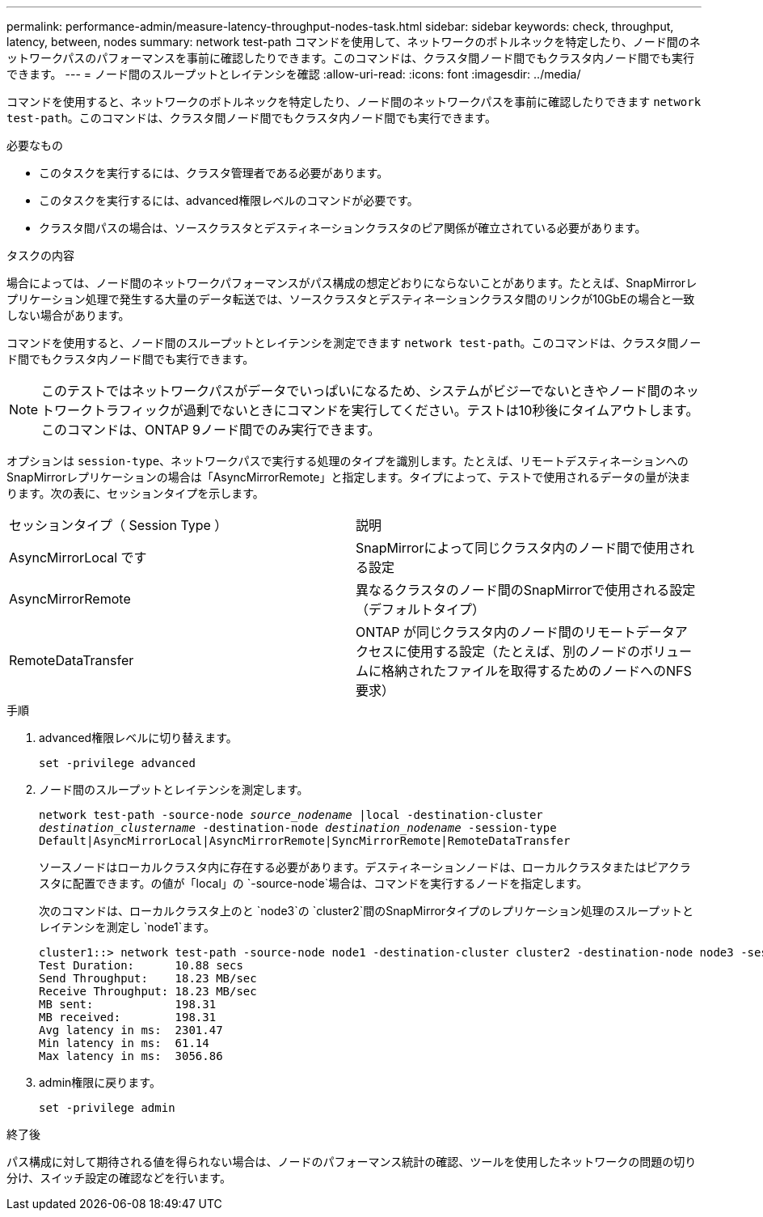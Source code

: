 ---
permalink: performance-admin/measure-latency-throughput-nodes-task.html 
sidebar: sidebar 
keywords: check, throughput, latency, between, nodes 
summary: network test-path コマンドを使用して、ネットワークのボトルネックを特定したり、ノード間のネットワークパスのパフォーマンスを事前に確認したりできます。このコマンドは、クラスタ間ノード間でもクラスタ内ノード間でも実行できます。 
---
= ノード間のスループットとレイテンシを確認
:allow-uri-read: 
:icons: font
:imagesdir: ../media/


[role="lead"]
コマンドを使用すると、ネットワークのボトルネックを特定したり、ノード間のネットワークパスを事前に確認したりできます `network test-path`。このコマンドは、クラスタ間ノード間でもクラスタ内ノード間でも実行できます。

.必要なもの
* このタスクを実行するには、クラスタ管理者である必要があります。
* このタスクを実行するには、advanced権限レベルのコマンドが必要です。
* クラスタ間パスの場合は、ソースクラスタとデスティネーションクラスタのピア関係が確立されている必要があります。


.タスクの内容
場合によっては、ノード間のネットワークパフォーマンスがパス構成の想定どおりにならないことがあります。たとえば、SnapMirrorレプリケーション処理で発生する大量のデータ転送では、ソースクラスタとデスティネーションクラスタ間のリンクが10GbEの場合と一致しない場合があります。

コマンドを使用すると、ノード間のスループットとレイテンシを測定できます `network test-path`。このコマンドは、クラスタ間ノード間でもクラスタ内ノード間でも実行できます。

[NOTE]
====
このテストではネットワークパスがデータでいっぱいになるため、システムがビジーでないときやノード間のネットワークトラフィックが過剰でないときにコマンドを実行してください。テストは10秒後にタイムアウトします。このコマンドは、ONTAP 9ノード間でのみ実行できます。

====
オプションは `session-type`、ネットワークパスで実行する処理のタイプを識別します。たとえば、リモートデスティネーションへのSnapMirrorレプリケーションの場合は「AsyncMirrorRemote」と指定します。タイプによって、テストで使用されるデータの量が決まります。次の表に、セッションタイプを示します。

|===


| セッションタイプ（ Session Type ） | 説明 


 a| 
AsyncMirrorLocal です
 a| 
SnapMirrorによって同じクラスタ内のノード間で使用される設定



 a| 
AsyncMirrorRemote
 a| 
異なるクラスタのノード間のSnapMirrorで使用される設定（デフォルトタイプ）



 a| 
RemoteDataTransfer
 a| 
ONTAP が同じクラスタ内のノード間のリモートデータアクセスに使用する設定（たとえば、別のノードのボリュームに格納されたファイルを取得するためのノードへのNFS要求）

|===
.手順
. advanced権限レベルに切り替えます。
+
`set -privilege advanced`

. ノード間のスループットとレイテンシを測定します。
+
`network test-path -source-node _source_nodename_ |local -destination-cluster _destination_clustername_ -destination-node _destination_nodename_ -session-type Default|AsyncMirrorLocal|AsyncMirrorRemote|SyncMirrorRemote|RemoteDataTransfer`

+
ソースノードはローカルクラスタ内に存在する必要があります。デスティネーションノードは、ローカルクラスタまたはピアクラスタに配置できます。の値が「local」の `-source-node`場合は、コマンドを実行するノードを指定します。

+
次のコマンドは、ローカルクラスタ上のと `node3`の `cluster2`間のSnapMirrorタイプのレプリケーション処理のスループットとレイテンシを測定し `node1`ます。

+
[listing]
----
cluster1::> network test-path -source-node node1 -destination-cluster cluster2 -destination-node node3 -session-type AsyncMirrorRemote
Test Duration:      10.88 secs
Send Throughput:    18.23 MB/sec
Receive Throughput: 18.23 MB/sec
MB sent:            198.31
MB received:        198.31
Avg latency in ms:  2301.47
Min latency in ms:  61.14
Max latency in ms:  3056.86
----
. admin権限に戻ります。
+
`set -privilege admin`



.終了後
パス構成に対して期待される値を得られない場合は、ノードのパフォーマンス統計の確認、ツールを使用したネットワークの問題の切り分け、スイッチ設定の確認などを行います。
